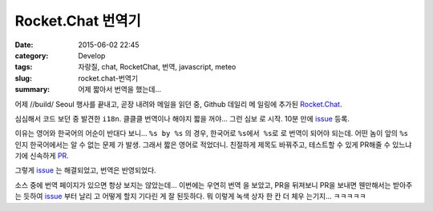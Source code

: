Rocket.Chat 번역기
##############################

:date: 2015-06-02 22:45
:category: Develop
:tags: 자랑질, chat, RocketChat, 번역, javascript, meteo
:slug: rocket.chat-번역기
:summary: 어제 짧아서 번역을 했는데...

어제 //build/ Seoul 행사를 끝내고, 곧장 내려와 메일을 읽던 중, Github 데일리 메
일링에 추가된 `Rocket.Chat`_.

.. _Rocket.Chat: https://github.com/RocketChat/Rocket.Chat

심심해서 코드 보던 중 발견한 ``i18n``. 클클클 번역이나 해야지 짧을 꺼야... 그런 심보
로 시작. 10분 만에 issue_ 등록.

.. _issue: https://github.com/RocketChat/Rocket.Chat/issues/89

이유는 영어와 한국어의 어순이 반대다 보니... ``%s by %s`` 의 경우, 한국어로 ``%s에서
%s로`` 로 번역이 되어야 되는데. 어떤 놈이 앞의 ``%s`` 인지 한국어에서는 알 수 없는 문제
가 발생. 그래서 짧은 영어로 적었더니. 친절하게 제목도 바꿔주고, 테스트할 수 있게 
PR해줄 수 있느냐기에 신속하게 PR_.

.. _PR: https://github.com/RocketChat/Rocket.Chat/issues/89

그렇게 issue_ 는 해결되었고, 번역은 반영되었다.

소스 중에 번역 페이지가 있으면 항상 보지는 않았는데... 이번에는 우연히 번역
을 보았고, PR을 뒤져보니 PR을 보내면 웬만해서는 받아주는 듯하여 issue_ 부터 날리
고 어떻게 할지 기다린 게 잘 된듯하다.
뭐 이렇게 녹색 상자 한 칸 더 체우 는기지... ㅋㅋㅋㅋㅋ
